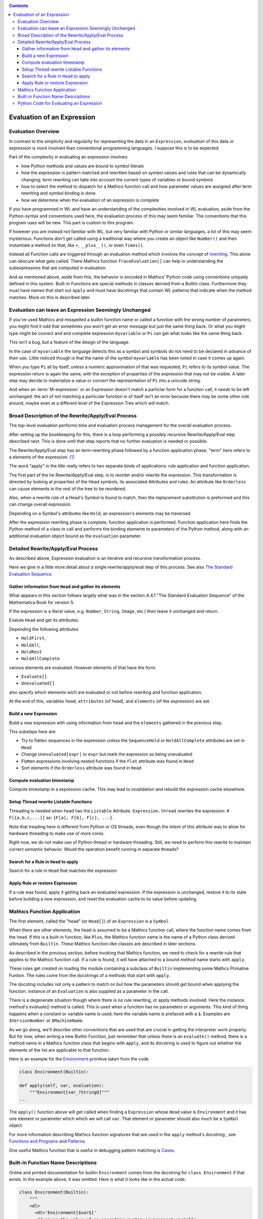 .. index:: evaluation
.. _evaluation:

.. contents::

===========================
Evaluation of an Expression
===========================

Evaluation Overview
===================

In contrast to the simplicity and regularity for representing the data
in an ``Expression``, *evaluation* of this data or expression is more
involved than conventional programming languages. I suppose this is to
be expected.

Part of the complexity in evaluating an expression involves:

* how Python methods and values are bound to symbol literals
* how the expression is pattern matched and rewritten based on symbol
  values and rules that can be dynamically changing; term rewriting
  can take into account the current types of variables or bound
  symbols
* how to select the method to dispatch for a Mathics function call and how
  parameter values are assigned after term rewriting and symbol binding is done
* how we determine when the evaluation of an expression is complete

If you have programmed in WL and have an understanding of the
complexities involved in WL evaluation, aside from the Python-syntax
and conventions used here, the evaluation process of this may seem
familiar. The conventions that this program uses will be new.
This part is custom to this program.

If however you are instead not familiar with WL, but very familiar
with Python or similar languages, a lot of this may seem
mysterious. Functions don't get called using a traditional way where
you create an object like ``Number()`` and then instantiate a method
on that, like ``+``, ``__plus__()``, or even ``Times()``.

Instead all Function calls are triggered through an evaluation method
which involves the concept of `rewriting
<https://en.wikipedia.org/wiki/Rewriting>`_. This alone can obscure
what gets called. There Mathics function ``TraceEvaluation[]`` can
help in understanding the subexpressions that are computed in evaluation.

And as mentioned above, aside from this, the behavior is encoded in
Mathics' Python code using conventions uniquely defined in this
system. Built-in Functions are special methods in classes derived from
a Bulltin class.  Furthermore they must have names that start out
``apply`` and must have docstrings that contain WL patterns that
indicate when the method matches. More on this is described later.


Evaluation can leave an Expression Seemingly Unchanged
======================================================

If you've used Mathics and misspelled a builtin function name or
called a function with the wrong number of parameters, you might find
it odd that sometimes you won't get an error message but just the same
thing back. Or what you might type might be coorect and and complete
expression ``myvariable`` or ``Pi`` can get what looks like the same
thing back.

This isn't a bug, but a feature of the design of the language.

In the case of ``myvariable`` the language detects this as a symbol
and symbols do not need to be declared in advance of their use.
Little noticed though is that the name of the symbol ``myvariable``
has been noted in case it comes up again.

When you type ``Pi`` all by itself, unless a numeric approximation of
that was requested, ``Pi`` refers to its symbol value. The expression
return is again the same, with the exception of properties of the
expression that may not be visible. A later step may decide to
materialize a value or convert the representation of ``Pi`` into a
unicode string.

And when an :term:`M-expression` or an Expression doesn't match a particlar
form for a function call, it *needs* to be left unchanged: the act of
not matching a particular function in of itself isn't an error because
there may be some other rule around, maybe even at a different level
of the Expression Tree which will match.



Broad Description of the Rewrite/Apply/Eval Process
===================================================

The top-level evaluation performs time and evaluation process
management for the overall evaluation process.

After setting up the bookkeeping for this, there is a loop performing
a possibly recursive Rewrite/Apply/Eval step described next.  This is
done until that step reports that no further evaluation is needed or
possible.

The Rewrite/Apply/Eval step has an term-rewriting phase followed by a
function application phase; "term" here refers to a elements of
the expression. [1]_

The word "apply" in the title really refers to two separate kinds of
applications: rule application and function application.

The first part of the he Rewrite/Apply/Eval step, is to reorder and/or
rewrite the expression. This transformation is directed by looking at
properties of the Head symbols, its associated Attributes and
rules. An attribute like ``Orderless`` can cause elements in the
rest of the tree to be reordered.

Also, when a rewrite rule of a Head's Symbol is found to match, then
the replacement substitution is preformed and this can change overall
expression.

Depending on a Symbol's attributes like ``Hold``, an expression's
elements may be traversed.

After the expression rewriting phase is complete, function application
is performed. Function application here finds the Python method of a
class to call and performs the binding elements to parameters of the
Python method, along with an additional evaluation object bound as
the ``evaluation`` parameter.


Detailed Rewrite/Apply/Eval Process
===================================

As described above, Expression evaluation is an iterative and recursive
transformation process.

Here we give in a little more detail about a single rewrite/apply/eval
step of this process. See also `The Standard Evaluation Sequence
<https://reference.wolfram.com/language/tutorial/Evaluation.html>`_.


Gather information from ``Head`` and gather its elements
--------------------------------------------------------

What appears in this section follows largely what was in the section
A.4.1 "The Standard Evaluation Sequence" of the Mathematica Book for
version 5.

If the expression is a literal value, e.g. ``Number``, ``String``, ``Image``, etc.) then leave it unchanged and return.

Evalute ``Head`` and get its attributes.

Depending the following attributes

* ``HoldFirst``,
* ``HoldAll``,
* ``HoldRest``
* ``HoldAllComplete``

various elements are evaluated. However elements of that have the form:

* ``Evaluate[]``
* ``Unevaluated[]``

also specify which elements wich are evaluated or not before rewriting and function application.

At the end of this, variables ``head``, ``attributes`` (of head), and ``elements`` (of the expression) are set.

Build a new Expression
-----------------------

Build a new expression with using information from ``head`` and the ``elements`` gathered in the previous step.

This substeps here are:

* Try to flatten sequences in the expression unless the ``SequenceHold`` or ``HoldAllComplete`` attributes are set in ``Head``
* Change ``Unevaluated[expr]`` to ``expr`` but mark the expression as being unevaluated
* Flatten expressions involving nested functions if the ``Flat`` attribute was found in ``Head``
* Sort elements if the ``Orderless`` attribute was found in ``Head``

Compute evaluation timestamp
----------------------------

Compute timestamp in a expression cache. This may lead to invalidation and rebuild the expression cache elsewhere.

Setup Thread rewrite Listable Functions
---------------------------------------

Threading is needed when head has the ``Listable`` Attribute.
``Expression.thread`` rewrites the expression: # ``F[{a,b,c,...}]``
as: ``{F[a], F[b], F[c], ...}``.

Note that treading here is different from Python or OS threads, even
though the intent of this attribute was to allow for hardware
threading to make use of more cores.

Right now, we do not make use of Python thread or hardware threading.
Still, we need to perform this rewrite to maintain correct semantic
behavior.  Would the operation benefit running in separate threads?

Search for a Rule in ``Head`` to apply
--------------------------------------

Search for a rule in ``Head`` that matches the expression

Apply Rule or restore Expression
--------------------------------

If a rule was found, apply it getting back an evaluated expression.
If the expression is unchanged, restore it to its state before building a new expression,
and reset the evaluation cache to its value before updating.


Mathics Function Application
============================

.. index:: Symbol, Predefined, Builtin, Expression

The first element, called the "head" (or ``Head[]``) of an
``Expression`` is a ``Symbol``.

When there are other elements, the head is assumed to be a Mathics
function call, where  the function name comes from the head. If this is a
built-in function, like ``Plus``, the Mathics function name is the name
of a Python class derived ultimately from ``Builtin``. These
Mathics function-like classes are described in later sections.

As described in the previous section, before invoking that Mathics
function, we need to check for a rewrite rule that applies to
the Mathics function call. If a rule is found, it will have attached to
a bound method name starts with ``apply``.

These rules get created on loading the module containing a subclass of
``Builtin`` implementing some Mathcs Primative Funtion.  The rules
come from the docstrings of a methods that start with ``apply``.

The docsting includes not only a pattern to match on but how the
parameters should get bound when applying the function.
instance of an ``Evaluation`` is also supplied as a parameter in the call.

There is a degenerate situation though where there is no rule
rewriting, or apply methods involved. Here the instance method's
*evaluate()* method is called. This is used when a function has no
parameters or arguments. This kind of thing happens when a constant or
variable name is used; here the variable name is prefaced with a
``$``. Examples are ``$VersionNumber`` or ``$MachineName``.

As we go along, we'll describe other conventions that are used that
are crucial in getting the interpreter work properly. But for now,
when writing a new Builtin Function, just remember that unless there
is an ``evaluate()`` method, there is a method name in a Mathics
function class that begins with ``apply``, and its docstring is used
to figure out whether the elements of the list are applicable to that
function.

Here is an example for the `Environment
<https://reference.wolfram.com/language/ref/Environment.html>`_
primitive taken from the code

.. code-block:: python

   class Environment(Builtin):

   def apply(self, var, evaluation):
       """Environment[var_?StringQ]"""
   ...

The ``apply()`` function above will get called when finding a
``Expression`` whose ``Head`` value is ``Environment`` and it has one
element or parameter which which we will call ``var``.  That element or
parameter should also much be a ``Symbol`` object.

For more information describing Mathics function signatures that are
used in the ``apply`` method's docstring , see `Functions and Programs
<https://reference.wolfram.com/language/tutorial/FunctionsAndPrograms.html>`_
and `Patterns
<https://reference.wolfram.com/language/tutorial/Patterns.html>`_.

One useful Mathics function that is useful in debugging pattern matching is  `Cases <https://reference.wolfram.com/language/ref/Cases.html>`_.

Built-in Function Name Descriptions
===================================

Online and printed documentation for builtin ``Environment`` comes from the docstring for ``class Environment`` if that exists.
In the example above, it was omitted. Here is what it looks like in the actual code.

.. code-block:: python

    class Environment(Builtin):
        """
        <dl>
          <dt>'Environment[$var$]'
          <dd>gives the value of an operating system environment variable.
        </dl>
        X> Environment["HOME"]
         = ...
        """

        def apply(self, var, evaluation):
        <dl>
          <dt>'Environment[$var$]'
          <dd>gives the value of an operating system environment variable.
        </dl>
        X> Environment["HOME"]
         = ...
	""""

The XML/HTML markup is used to format help nicely. "Documentation markup" elsewhere describes this markup.


Python Code for Evaluating an Expression
========================================

Building on the code shown above for parsing an expression,
here is code to evaluate an expression from a string:

.. code-block:: python

   # The below is a repeat of the parsing code...

   from mathics.core.parser import parse, SingleLineFeeder
   from mathics.core.definitions import Definitions

   definitions = Definitions(add_builtin=True)
   str_expression = "1 + 2 / 3"
   expr = parse(definitions, SingleLineFeeder(str_expression))

   # This code is new...

   from mathics.core.evaluation import Evaluation
   evaluation = Evaluation(definitions=definitions, catch_interrupt=False)
   last_result = expr.evaluate(evaluation)

   print("type", type(last_result))
   print("expr: ", last_result)

Running the above produces:

::

   type <class 'mathics.core.expression.Rational'>
   expr:  5/3

All of the above is wrapped nicely in the module ``mathics.session`` which
performs the above. So here is an equivalent program:

.. code-block:: python

    from mathics.session import session
    str_expression = "1 + 2 / 3"
    result = session.evaluate(str_expression)

    .. rubric: Footnotes

.. [1] Other names for "element": "subexpression" or in in Mathics/WL the ``Rest[]`` function.
